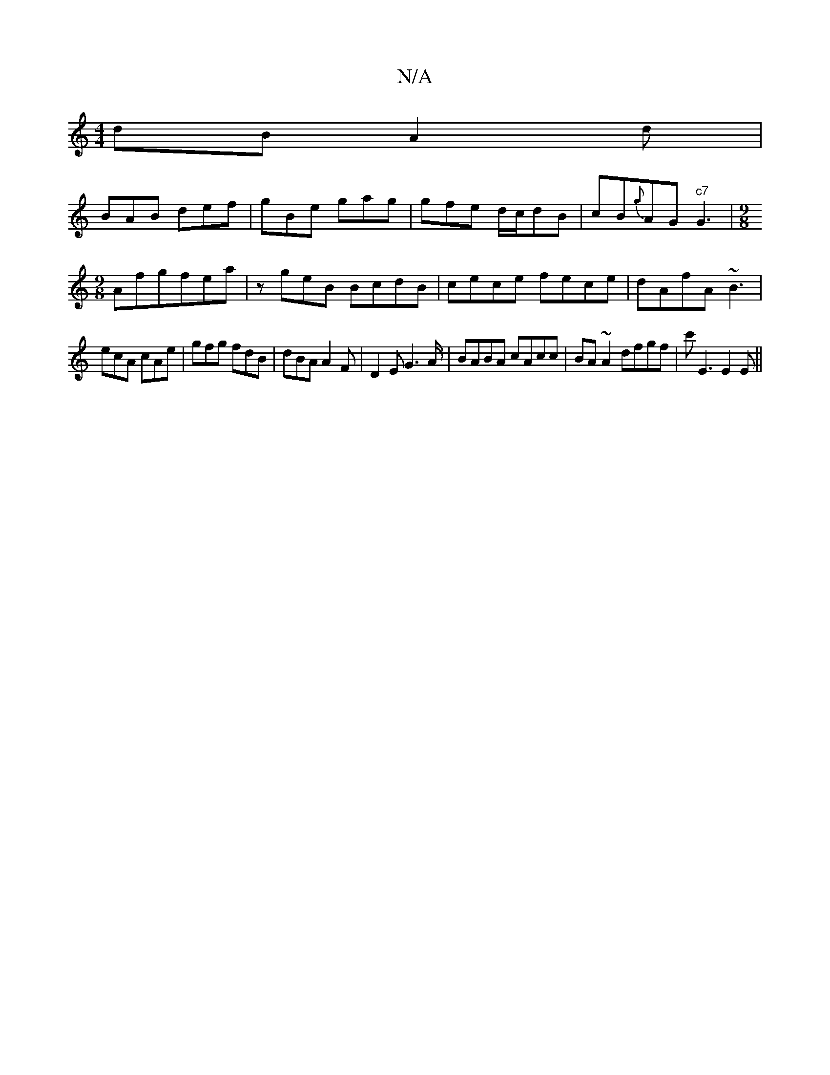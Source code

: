 X:1
T:N/A
M:4/4
R:N/A
K:Cmajor
dB A2d|
BAB def|gBe gag|gfe d/c/dB|cB{g}AG "c7"G3 |[M:9/8
Afgfea|zgeB BcdB | cece fece | dAfA ~B3 |
ecA cAe|gfg fdB|dBA A2F|D2E G2>A|BABA cAcc|BA ~A2 dfgf|c'E3E2E||

G2 A Bde|
aff gfe|(3efg ag f3|ggf 